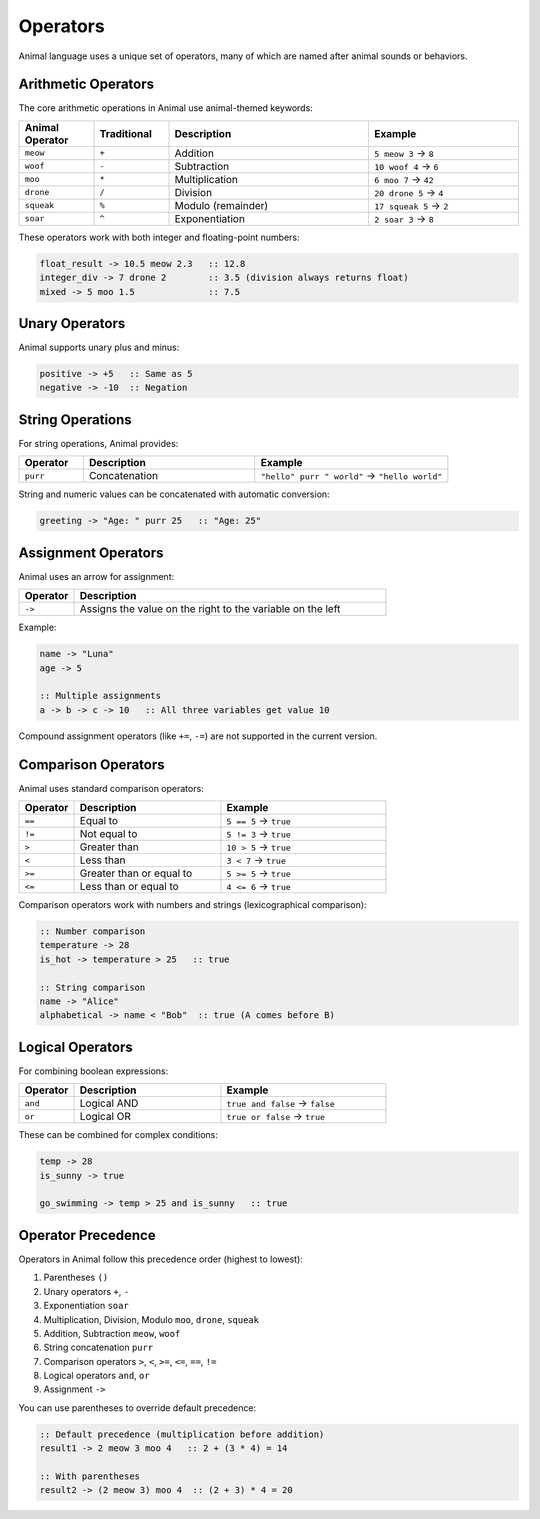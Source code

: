 Operators
=========

Animal language uses a unique set of operators, many of which are named after animal sounds or behaviors.

Arithmetic Operators
------------------

The core arithmetic operations in Animal use animal-themed keywords:

.. list-table::
   :header-rows: 1
   :widths: 15 15 40 30

   * - Animal Operator
     - Traditional
     - Description
     - Example
   * - ``meow``
     - ``+``
     - Addition
     - ``5 meow 3`` → ``8``
   * - ``woof``
     - ``-``
     - Subtraction
     - ``10 woof 4`` → ``6``
   * - ``moo``
     - ``*``
     - Multiplication
     - ``6 moo 7`` → ``42``
   * - ``drone``
     - ``/``
     - Division
     - ``20 drone 5`` → ``4``
   * - ``squeak``
     - ``%``
     - Modulo (remainder)
     - ``17 squeak 5`` → ``2``
   * - ``soar``
     - ``^``
     - Exponentiation
     - ``2 soar 3`` → ``8``

These operators work with both integer and floating-point numbers:

.. code-block:: animal

   float_result -> 10.5 meow 2.3   :: 12.8
   integer_div -> 7 drone 2        :: 3.5 (division always returns float)
   mixed -> 5 moo 1.5              :: 7.5

Unary Operators
-------------

Animal supports unary plus and minus:

.. code-block:: animal

   positive -> +5   :: Same as 5
   negative -> -10  :: Negation

String Operations
---------------

For string operations, Animal provides:

.. list-table::
   :header-rows: 1
   :widths: 15 40 45

   * - Operator
     - Description
     - Example
   * - ``purr``
     - Concatenation
     - ``"hello" purr " world"`` → ``"hello world"``

String and numeric values can be concatenated with automatic conversion:

.. code-block:: animal

   greeting -> "Age: " purr 25   :: "Age: 25"

Assignment Operators
-----------------

Animal uses an arrow for assignment:

.. list-table::
   :header-rows: 1
   :widths: 15 85

   * - Operator
     - Description
   * - ``->``
     - Assigns the value on the right to the variable on the left

Example:

.. code-block:: animal

   name -> "Luna"
   age -> 5

   :: Multiple assignments
   a -> b -> c -> 10   :: All three variables get value 10

Compound assignment operators (like ``+=``, ``-=``) are not supported in the current version.

Comparison Operators
-----------------

Animal uses standard comparison operators:

.. list-table::
   :header-rows: 1
   :widths: 15 40 45

   * - Operator
     - Description
     - Example
   * - ``==``
     - Equal to
     - ``5 == 5`` → ``true``
   * - ``!=``
     - Not equal to
     - ``5 != 3`` → ``true``
   * - ``>``
     - Greater than
     - ``10 > 5`` → ``true``
   * - ``<``
     - Less than
     - ``3 < 7`` → ``true``
   * - ``>=``
     - Greater than or equal to
     - ``5 >= 5`` → ``true``
   * - ``<=``
     - Less than or equal to
     - ``4 <= 6`` → ``true``

Comparison operators work with numbers and strings (lexicographical comparison):

.. code-block:: animal

   :: Number comparison
   temperature -> 28
   is_hot -> temperature > 25   :: true

   :: String comparison
   name -> "Alice"
   alphabetical -> name < "Bob"  :: true (A comes before B)

Logical Operators
--------------

For combining boolean expressions:

.. list-table::
   :header-rows: 1
   :widths: 15 40 45

   * - Operator
     - Description
     - Example
   * - ``and``
     - Logical AND
     - ``true and false`` → ``false``
   * - ``or``
     - Logical OR
     - ``true or false`` → ``true``

These can be combined for complex conditions:

.. code-block:: animal

   temp -> 28
   is_sunny -> true

   go_swimming -> temp > 25 and is_sunny   :: true

Operator Precedence
-----------------

Operators in Animal follow this precedence order (highest to lowest):

1. Parentheses ``()``
2. Unary operators ``+``, ``-``
3. Exponentiation ``soar``
4. Multiplication, Division, Modulo ``moo``, ``drone``, ``squeak``
5. Addition, Subtraction ``meow``, ``woof``
6. String concatenation ``purr``
7. Comparison operators ``>``, ``<``, ``>=``, ``<=``, ``==``, ``!=``
8. Logical operators ``and``, ``or``
9. Assignment ``->``

You can use parentheses to override default precedence:

.. code-block:: animal

   :: Default precedence (multiplication before addition)
   result1 -> 2 meow 3 moo 4   :: 2 + (3 * 4) = 14

   :: With parentheses
   result2 -> (2 meow 3) moo 4  :: (2 + 3) * 4 = 20


